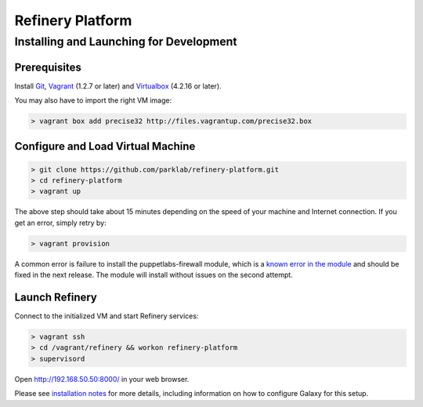 Refinery Platform
=================

Installing and Launching for Development
----------------------------------------

Prerequisites
~~~~~~~~~~~~~

Install `Git <http://git-scm.com/>`_,
`Vagrant <http://www.vagrantup.com/>`_ (1.2.7 or later) and
`Virtualbox <https://www.virtualbox.org/>`_ (4.2.16 or later).

You may also have to import the right VM image:

.. code-block:: bash

    > vagrant box add precise32 http://files.vagrantup.com/precise32.box

Configure and Load Virtual Machine
~~~~~~~~~~~~~~~~~~~~~~~~~~~~~~~~~~~~

.. code-block:: bash

    > git clone https://github.com/parklab/refinery-platform.git
    > cd refinery-platform
    > vagrant up
The above step should take about 15 minutes depending on the speed of your machine and
Internet connection.  If you get an error, simply retry by:

.. code-block:: bash

    > vagrant provision

A common error is failure to install the puppetlabs-firewall module, which is a `known error in the module <https://github.com/puppetlabs/puppetlabs-firewall/issues/228>`_ and should be fixed in the next release. The module will install without issues on the second attempt.

Launch Refinery
~~~~~~~~~~~~~~~

Connect to the initialized VM and start Refinery services:

.. code-block:: bash

    > vagrant ssh
    > cd /vagrant/refinery && workon refinery-platform
    > supervisord

Open http://192.168.50.50:8000/ in your web browser.

Please see `installation notes
<https://refinery-platform.readthedocs.org/en/latest/administrator/setup.html>`_
for more details, including information on how to configure Galaxy for this setup.
